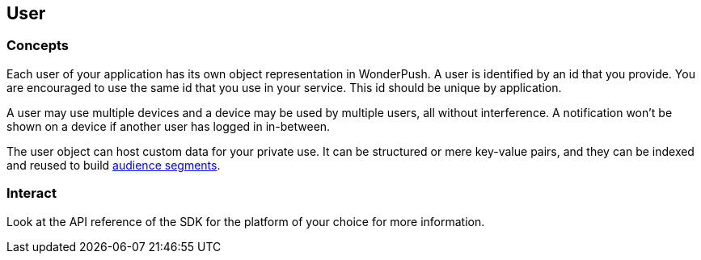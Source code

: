 [[concepts-user]]
[role="chunk-page chunk-toc"]
== User

--
--

[[concepts-user-concepts]]
=== Concepts

Each user of your application has its own object representation in
WonderPush. A user is identified by an id that you provide. You are
encouraged to use the same id that you use in your service. This id
should be unique by application.

A user may use multiple devices and a device may be used by multiple
users, all without interference. A notification won't be shown on a
device if another user has logged in in-between.

The user object can host custom data for your private use. It can be
structured or mere key-value pairs, and they can be indexed and reused
to build <<concepts-audience,audience segments>>.

[[concepts-user-interact]]
=== Interact

Look at the API reference of the SDK for the platform of your choice
for more information.
